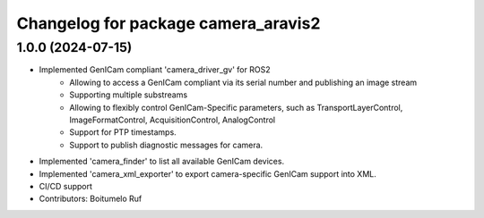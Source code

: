 ^^^^^^^^^^^^^^^^^^^^^^^^^^^^^^^^^^^^
Changelog for package camera_aravis2
^^^^^^^^^^^^^^^^^^^^^^^^^^^^^^^^^^^^

1.0.0 (2024-07-15)
------------------
* Implemented GenICam compliant 'camera_driver_gv' for ROS2
	* Allowing to access a GenICam compliant via its serial number and publishing an image stream
	* Supporting multiple substreams
	* Allowing to flexibly control GenICam-Specific parameters, such as TransportLayerControl, ImageFormatControl, AcquisitionControl, AnalogControl
	* Support for PTP timestamps.
	* Support to publish diagnostic messages for camera.
* Implemented 'camera_finder' to list all available GenICam devices.
* Implemented 'camera_xml_exporter' to export camera-specific GenICam support into XML.
* CI/CD support
* Contributors: Boitumelo Ruf
